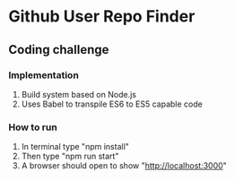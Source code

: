 * Github User Repo Finder
** Coding challenge
*** Implementation
1) Build system based on Node.js
2) Uses Babel to transpile ES6 to ES5 capable code
*** How to run
1. In terminal type "npm install"
2. Then type "npm run start"
3. A browser should open to show "http://localhost:3000"


